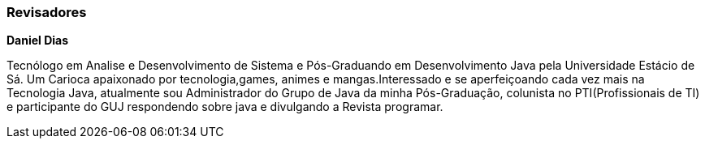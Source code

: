 
=== Revisadores

**Daniel Dias**

Tecnólogo em Analise e Desenvolvimento de Sistema e Pós-Graduando em Desenvolvimento Java pela Universidade Estácio de Sá. 
Um Carioca apaixonado por tecnologia,games, animes e mangas.Interessado e se aperfeiçoando cada vez mais na Tecnologia Java, atualmente sou Administrador do Grupo de Java da minha Pós-Graduação, colunista no PTI(Profissionais de TI) e participante do GUJ respondendo sobre java e divulgando a Revista programar.